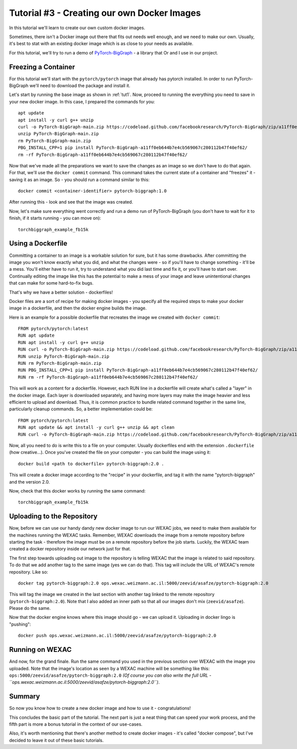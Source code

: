 Tutorial #3 - Creating our own Docker Images
============================================

In this tutorial we'll learn to create our own custom docker images.

Sometimes, there isn't a Docker image out there that fits out needs well enough, and we need to make our own.
Usually, it's best to stat with an existing docker image which is as close to your needs as available.

For this tutorial, we'll try to run a demo of
`PyTorch-BigGraph <https://github.com/facebookresearch/PyTorch-BigGraph>`_ - a library that Or and I use in our project.

Freezing a Container
--------------------

For this tutorial we'll start with the ``pytorch/pytorch`` image that already has pytorch installed.
In order to run PyTorch-BigGraph we'll need to download the package and install it.

Let's start by running the base image as shown in :ref:`tut1`. Now, proceed to running the everything you need to save
in your new docker image. In this case, I prepared the commands for you::

    apt update
    apt install -y curl g++ unzip
    curl -o PyTorch-BigGraph-main.zip https://codeload.github.com/facebookresearch/PyTorch-BigGraph/zip/a11ff0eb644b7e4cb569067c280112b47f40ef62
    unzip PyTorch-BigGraph-main.zip
    rm PyTorch-BigGraph-main.zip
    PBG_INSTALL_CPP=1 pip install PyTorch-BigGraph-a11ff0eb644b7e4cb569067c280112b47f40ef62/
    rm -rf PyTorch-BigGraph-a11ff0eb644b7e4cb569067c280112b47f40ef62/

Now that we've made all the preparations we want to save the changes as an image so we don't have to do that again.
For that, we'll use the ``docker commit`` command. This command takes the current state of a container and "freezes"
it - saving it as an image. So - you should run a command similar to this::

    docker commit <container-identifier> pytorch-biggraph:1.0

After running this - look and see that the image was created.

Now, let's make sure everything went correctly and run a demo run of PyTorch-BigGraph (you don't have to wait for it to
finish, if it starts running - you can move on)::

    torchbiggraph_example_fb15k

Using a Dockerfile
------------------

Committing a container to an image is a workable solution for sure, but it has some drawbacks.
After committing the image you won't know exactly what you did, and what the changes were - so if you'll have to change
something - it'll be a mess. You'll either have to run it, try to understand what you did last time and fix it, or
you'll have to start over. Continually editing the image like this has the potential to make a mess of your image and
leave unintentional changes that can make for some hard-to-fix bugs.

That's why we have a better solution - dockerfiles!

Docker files are a sort of recipe for making docker images - you specify all the required steps to make your docker
image in a dockerfile, and then the docker engine builds the image.

Here is an example for a possible dockerfile that recreates the image we created with ``docker commit``::

    FROM pytorch/pytorch:latest
    RUN apt update
    RUN apt install -y curl g++ unzip
    RUN curl -o PyTorch-BigGraph-main.zip https://codeload.github.com/facebookresearch/PyTorch-BigGraph/zip/a11ff0eb644b7e4cb569067c280112b47f40ef62
    RUN unzip PyTorch-BigGraph-main.zip
    RUN rm PyTorch-BigGraph-main.zip
    RUN PBG_INSTALL_CPP=1 pip install PyTorch-BigGraph-a11ff0eb644b7e4cb569067c280112b47f40ef62/
    RUN rm -rf PyTorch-BigGraph-a11ff0eb644b7e4cb569067c280112b47f40ef62/

This will work as a content for a dockerfile. However, each RUN line in a dockerfile will create what's called a "layer"
in the docker image. Each layer is downloaded separately, and having more layers may make the image heavier and less
efficient to upload and download. Thus, it is common practice to bundle related command together in the same line,
particularly cleanup commands. So, a better implementation could be::

    FROM pytorch/pytorch:latest
    RUN apt update && apt install -y curl g++ unzip && apt clean
    RUN curl -o PyTorch-BigGraph-main.zip https://codeload.github.com/facebookresearch/PyTorch-BigGraph/zip/a11ff0eb644b7e4cb569067c280112b47f40ef62 && unzip PyTorch-BigGraph-main.zip && rm PyTorch-BigGraph-main.zip && PBG_INSTALL_CPP=1 pip install PyTorch-BigGraph-a11ff0eb644b7e4cb569067c280112b47f40ef62/ && rm -rf PyTorch-BigGraph-a11ff0eb644b7e4cb569067c280112b47f40ef62/

Now, all you need to do is write this to a file on your computer. Usually dockerfiles end with the extension
``.dockerfile`` (how creative...). Once you've created the file on your computer - you can build the image using it::

    docker build <path to dockerfile> pytorch-biggraph:2.0 .

This will create a docker image according to the "recipe" in your dockerfile, and tag it with the name
"pytorch-biggraph" and the version 2.0.

Now, check that this docker works by running the same command::

    torchbiggraph_example_fb15k

Uploading to the Repository
---------------------------

Now, before we can use our handy dandy new docker image to run our WEXAC jobs, we need to make them available for the
machines running the WEXAC tasks. Remember, WEXAC downloads the image from a remote repository before starting the
task - therefore the image must be on a remote repository before the job starts. Luckily, the WEXAC team created a
docker repository inside our network just for that.

The first step towards uploading out image to the repository is telling WEXAC that the image is related to said
repository. To do that we add another tag to the same image (yes we can do that). This tag will include the URL of
WEXAC's remote repository. Like so::

    docker tag pytorch-biggraph:2.0 ops.wexac.weizmann.ac.il:5000/zeevid/asafze/pytorch-biggraph:2.0

This will tag the image we created in the last section with another tag linked to the remote repository
(``pytorch-biggraph:2.0``). Note that I also added an inner path so that all our images don't mix (``zeevid/asafze``).
Please do the same.

Now that the docker engine knows where this image should go - we can upload it. Uploading in docker lingo is "pushing"::

    docker push ops.wexac.weizmann.ac.il:5000/zeevid/asafze/pytorch-biggraph:2.0

Running on WEXAC
----------------

And now, for the grand finale. Run the same command you used in the previous section over WEXAC with the image you
uploaded. Note that the image's location as seen by a WEXAC machine will be something like this:
``ops:5000/zeevid/asafze/pytorch-biggraph:2.0`` *(Of course you can also write the full URL  - ``ops.wexac.weizmann.ac.il:5000/zeevid/asafze/pytorch-biggraph:2.0``)*.

Summary
-------
So now you know how to create a new docker image and how to use it - congratulations!

This concludes the basic part of the tutorial. The next part is just a neat thing that can speed your work process, and
the fifth part is more a bonus tutorial in the context of our use-cases.

Also, it's worth mentioning that there's another method to create docker images - it's called "docker compose", but I've
decided to leave it out of these basic tutorials.
